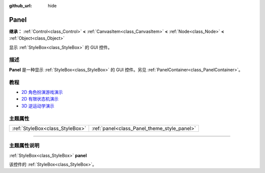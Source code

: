 :github_url: hide

.. DO NOT EDIT THIS FILE!!!
.. Generated automatically from Godot engine sources.
.. Generator: https://github.com/godotengine/godot/tree/master/doc/tools/make_rst.py.
.. XML source: https://github.com/godotengine/godot/tree/master/doc/classes/Panel.xml.

.. _class_Panel:

Panel
=====

**继承：** :ref:`Control<class_Control>` **<** :ref:`CanvasItem<class_CanvasItem>` **<** :ref:`Node<class_Node>` **<** :ref:`Object<class_Object>`

显示 :ref:`StyleBox<class_StyleBox>` 的 GUI 控件。

.. rst-class:: classref-introduction-group

描述
----

**Panel** 是一种显示 :ref:`StyleBox<class_StyleBox>` 的 GUI 控件。另见 :ref:`PanelContainer<class_PanelContainer>`\ 。

.. rst-class:: classref-introduction-group

教程
----

- `2D 角色扮演游戏演示 <https://godotengine.org/asset-library/asset/520>`__

- `2D 有限状态机演示 <https://godotengine.org/asset-library/asset/516>`__

- `3D 逆运动学演示 <https://godotengine.org/asset-library/asset/523>`__

.. rst-class:: classref-reftable-group

主题属性
--------

.. table::
   :widths: auto

   +---------------------------------+---------------------------------------------+
   | :ref:`StyleBox<class_StyleBox>` | :ref:`panel<class_Panel_theme_style_panel>` |
   +---------------------------------+---------------------------------------------+

.. rst-class:: classref-section-separator

----

.. rst-class:: classref-descriptions-group

主题属性说明
------------

.. _class_Panel_theme_style_panel:

.. rst-class:: classref-themeproperty

:ref:`StyleBox<class_StyleBox>` **panel**

该控件的 :ref:`StyleBox<class_StyleBox>`\ 。

.. |virtual| replace:: :abbr:`virtual (本方法通常需要用户覆盖才能生效。)`
.. |const| replace:: :abbr:`const (本方法没有副作用。不会修改该实例的任何成员变量。)`
.. |vararg| replace:: :abbr:`vararg (本方法除了在此处描述的参数外，还能够继续接受任意数量的参数。)`
.. |constructor| replace:: :abbr:`constructor (本方法用于构造某个类型。)`
.. |static| replace:: :abbr:`static (调用本方法无需实例，所以可以直接使用类名调用。)`
.. |operator| replace:: :abbr:`operator (本方法描述的是使用本类型作为左操作数的有效操作符。)`
.. |bitfield| replace:: :abbr:`BitField (这个值是由下列标志构成的位掩码整数。)`

